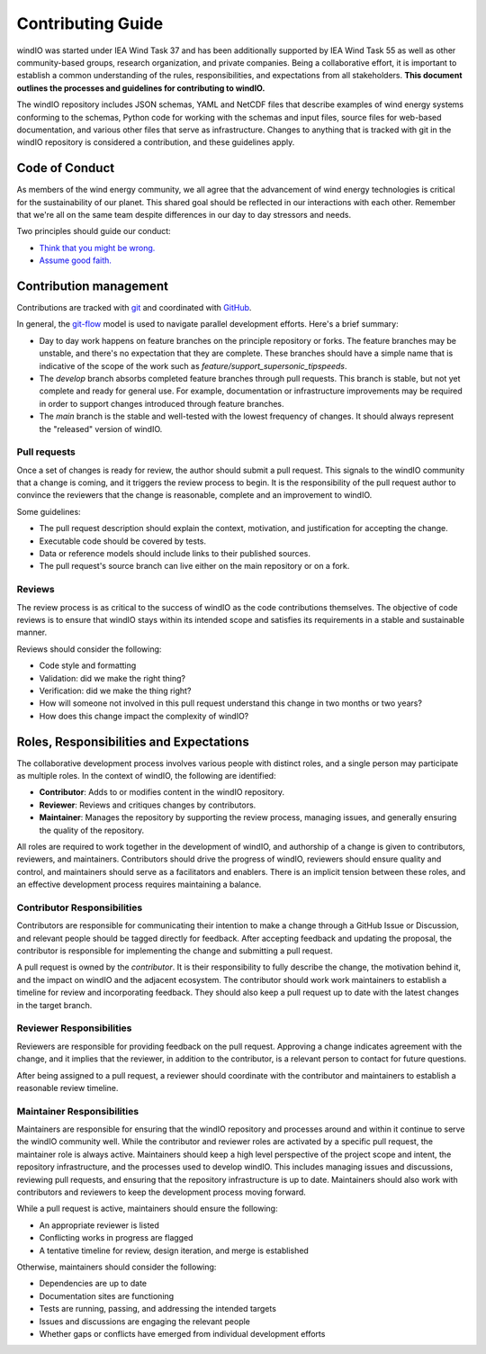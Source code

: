 Contributing Guide
==================
windIO was started under IEA Wind Task 37 and has been additionally supported by IEA Wind Task 55
as well as other community-based groups, research organization, and private companies.
Being a collaborative effort, it is important to establish a common understanding of the
rules, responsibilities, and expectations from all stakeholders.
**This document outlines the processes and guidelines for contributing to windIO.**

The windIO repository includes JSON schemas, YAML and NetCDF files that describe examples
of wind energy systems conforming to the schemas, Python code for working with the schemas
and input files, source files for web-based documentation,
and various other files that serve as infrastructure.
Changes to anything that is tracked with git in the windIO repository is considered a contribution,
and these guidelines apply.


Code of Conduct
~~~~~~~~~~~~~~~
As members of the wind energy community, we all agree that the advancement of wind
energy technologies is critical for the sustainability of our planet.
This shared goal should be reflected in our interactions with each other.
Remember that we're all on the same team despite differences in our day to day stressors and needs.

Two principles should guide our conduct:

- `Think that you might be wrong. <https://en.wikipedia.org/wiki/Cromwell%27s_rule>`_
- `Assume good faith. <https://en.wikipedia.org/wiki/Wikipedia:Assume_good_faith>`_


Contribution management
~~~~~~~~~~~~~~~~~~~~~~~
Contributions are tracked with `git <https://docs.github.com/en/get-started/start-your-journey/about-github-and-git#about-git>`_
and coordinated with `GitHub <https://docs.github.com/en/get-started/start-your-journey/about-github-and-git#about-github>`_.

In general, the `git-flow <https://nvie.com/posts/a-successful-git-branching-model/>`_ model is used
to navigate parallel development efforts.
Here's a brief summary:

- Day to day work happens on feature branches on the principle repository or forks. The feature
  branches may be unstable, and there's no expectation that they are complete.
  These branches should have a simple name that is indicative of the scope of the work such as
  `feature/support_supersonic_tipspeeds`.
- The `develop` branch absorbs completed feature branches through pull requests.
  This branch is stable, but not yet complete and ready for general use. For example,
  documentation or infrastructure improvements may be required in order to support changes
  introduced through feature branches.
- The `main` branch is the stable and well-tested with the lowest frequency of changes.
  It should always represent the "released" version of windIO.

Pull requests
-------------
Once a set of changes is ready for review, the author should submit a pull request.
This signals to the windIO community that a change is coming, and it triggers the review
process to begin.
It is the responsibility of the pull request author to convince the reviewers that the change
is reasonable, complete and an improvement to windIO.

Some guidelines:

- The pull request description should explain the context, motivation, and justification
  for accepting the change.
- Executable code should be covered by tests.
- Data or reference models should include links to their published sources.
- The pull request's source branch can live either on the main repository or on a fork.

.. Consider this checklist as a starting point to ensuring a pull request is complete:

.. - Executable code is covered by the following tests:
..   - Test 1
..   - Test 2
.. - New components are documented in:
..   - Location 1
..   - Location 2

Reviews
-------
The review process is as critical to the success of windIO as the code contributions themselves.
The objective of code reviews is to ensure that windIO stays within its intended scope
and satisfies its requirements in a stable and sustainable manner.

Reviews should consider the following:

- Code style and formatting
- Validation: did we make the right thing?
- Verification: did we make the thing right?
- How will someone not involved in this pull request understand this
  change in two months or two years?
- How does this change impact the complexity of windIO?

.. Code progress and stability
.. ---------------------------
.. By default, windIO should be more adaptable / more conservative to change.


.. If adaptable:
.. Non-breaking changes should be evaluated for meeting scope and stability.
.. However, completeness and rigor are not critical.

.. If conservative:
.. Any change should be fully reviewed for scope, whole system impact, completeness, and rigor.


Roles, Responsibilities and Expectations
~~~~~~~~~~~~~~~~~~~~~~~~~~~~~~~~~~~~~~~~
The collaborative development process involves various people with distinct roles, and 
a single person may participate as multiple roles.
In the context of windIO, the following are identified:

- **Contributor**: Adds to or modifies content in the windIO repository.
- **Reviewer**: Reviews and critiques changes by contributors.
- **Maintainer**: Manages the repository by supporting the review process, managing issues,
  and generally ensuring the quality of the repository.

All roles are required to work together in the development of windIO, and
authorship of a change is given to contributors, reviewers, and maintainers.
Contributors should drive the progress of windIO, reviewers should ensure quality and
control, and maintainers should serve as a facilitators and enablers.
There is an implicit tension between these roles, and an effective development process
requires maintaining a balance.

Contributor Responsibilities
----------------------------
Contributors are responsible for communicating their intention to make a change through
a GitHub Issue or Discussion, and relevant people should be tagged directly for feedback.
After accepting feedback and updating the proposal, the contributor is responsible for
implementing the change and submitting a pull request.

A pull request is owned by the *contributor*.
It is their responsibility to fully describe the change, the motivation behind it, and the
impact on windIO and the adjacent ecosystem.
The contributor should work work maintainers to establish a timeline for review and
incorporating feedback.
They should also keep a pull request up to date with the latest changes in the target branch.

Reviewer Responsibilities
-------------------------
Reviewers are responsible for providing feedback on the pull request.
Approving a change indicates agreement with the change, and it implies that the reviewer,
in addition to the contributor, is a relevant person to contact for future questions.

After being assigned to a pull request, a reviewer should coordinate with the contributor and
maintainers to establish a reasonable review timeline.


Maintainer Responsibilities
---------------------------
Maintainers are responsible for ensuring that the windIO repository and processes around 
and within it continue to serve the windIO community well.
While the contributor and reviewer roles are activated by a specific pull request,
the maintainer role is always active.
Maintainers should keep a high level perspective of the project scope and intent, the
repository infrastructure, and the processes used to develop windIO.
This includes managing issues and discussions, reviewing pull requests, and ensuring that
the repository infrastructure is up to date.
Maintainers should also work with contributors and reviewers to keep the development process
moving forward.

While a pull request is active, maintainers should ensure the following:

- An appropriate reviewer is listed
- Conflicting works in progress are flagged
- A tentative timeline for review, design iteration, and merge is established

Otherwise, maintainers should consider the following:

- Dependencies are up to date
- Documentation sites are functioning
- Tests are running, passing, and addressing the intended targets
- Issues and discussions are engaging the relevant people
- Whether gaps or conflicts have emerged from individual development efforts
